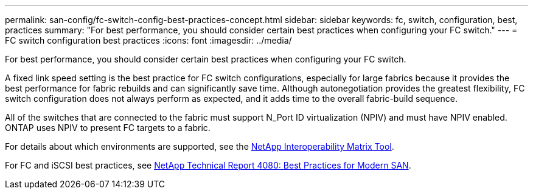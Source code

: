---
permalink: san-config/fc-switch-config-best-practices-concept.html
sidebar: sidebar
keywords: fc, switch, configuration, best, practices
summary: "For best performance, you should consider certain best practices when configuring your FC switch."
---
= FC switch configuration best practices
:icons: font
:imagesdir: ../media/

[.lead]
For best performance, you should consider certain best practices when configuring your FC switch.

A fixed link speed setting is the best practice for FC switch configurations, especially for large fabrics because it provides the best performance for fabric rebuilds and can significantly save time. Although autonegotiation provides the greatest flexibility, FC switch configuration does not always perform as expected, and it adds time to the overall fabric-build sequence.

All of the switches that are connected to the fabric must support N_Port ID virtualization (NPIV) and must have NPIV enabled. ONTAP uses NPIV to present FC targets to a fabric.

For details about which environments are supported, see the https://mysupport.netapp.com/matrix[NetApp Interoperability Matrix Tool^].

For FC and iSCSI best practices, see https://www.netapp.com/pdf.html?item=/media/10680-tr4080pdf.pdf[NetApp Technical Report 4080: Best Practices for Modern SAN^].

// 2023 Dec 15, Jira 1527
